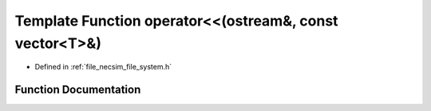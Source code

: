 .. _exhale_function_file__system_8h_1a101860141504d1fff48a6391dd6eabb0:

Template Function operator<<(ostream&, const vector<T>&)
========================================================

- Defined in :ref:`file_necsim_file_system.h`


Function Documentation
----------------------


.. doxygenfunction:: operator<<(ostream&, const vector<T>&)
